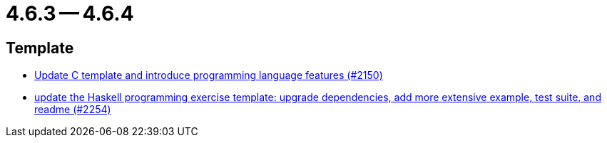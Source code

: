 = 4.6.3 -- 4.6.4

== Template

* link:https://www.github.com/ls1intum/Artemis/commit/276d2c064a0029acc023554a6b4cf67f79b5f5f2[Update C template and introduce programming language features (#2150)]
* link:https://www.github.com/ls1intum/Artemis/commit/f49b8d638db252eae722c69cc54d4b038b464902[update the Haskell programming exercise template: upgrade dependencies, add more extensive example, test suite, and readme (#2254)]


